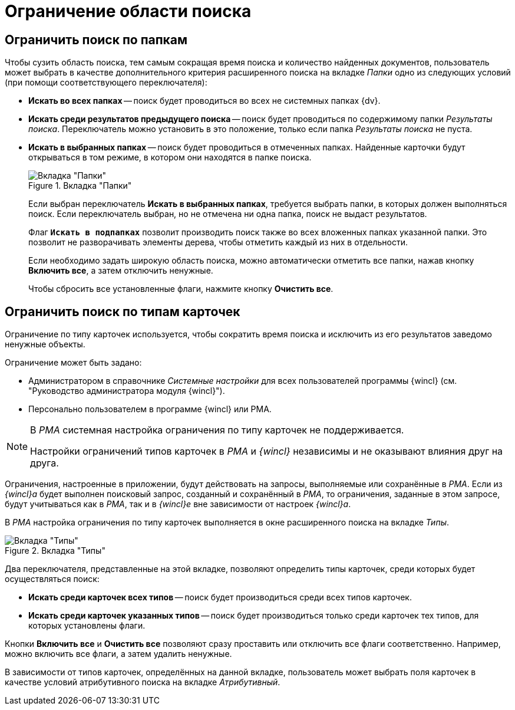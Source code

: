 = Ограничение области поиска

== Ограничить поиск по папкам

Чтобы сузить область поиска, тем самым сокращая время поиска и количество найденных документов, пользователь может выбрать в качестве дополнительного критерия расширенного поиска на вкладке _Папки_ одно из следующих условий (при помощи соответствующего переключателя):

* *Искать во всех папках* -- поиск будет проводиться во всех не системных папках {dv}.
* *Искать среди результатов предыдущего поиска* -- поиск будет проводиться по содержимому папки _Результаты поиска_. Переключатель можно установить в это положение, только если папка _Результаты поиска_ не пуста.
* *Искать в выбранных папках* -- поиск будет проводиться в отмеченных папках. Найденные карточки будут открываться в том режиме, в котором они находятся в папке поиска.
+
.Вкладка "Папки"
image::search-folders.png[Вкладка "Папки"]
+
****
Если выбран переключатель *Искать в выбранных папках*, требуется выбрать папки, в которых должен выполняться поиск. Если переключатель выбран, но не отмечена ни одна папка, поиск не выдаст результатов.

Флаг `*Искать в подпапках*` позволит производить поиск также во всех вложенных папках указанной папки. Это позволит не разворачивать элементы дерева, чтобы отметить каждый из них в отдельности.

Если необходимо задать широкую область поиска, можно автоматически отметить все папки, нажав кнопку *Включить все*, а затем отключить ненужные.

Чтобы сбросить все установленные флаги, нажмите кнопку *Очистить все*.
****

== Ограничить поиск по типам карточек

Ограничение по типу карточек используется, чтобы сократить время поиска и исключить из его результатов заведомо ненужные объекты.

.Ограничение может быть задано:
* Администратором в справочнике _Системные настройки_ для всех пользователей программы {wincl} (см. "Руководство администратора модуля {wincl}").
* Персонально пользователем в программе {wincl} или РМА.

[NOTE]
====
В _РМА_ системная настройка ограничения по типу карточек не поддерживается.

Настройки ограничений типов карточек в _РМА_ и _{wincl}_ независимы и не оказывают влияния друг на друга.
====

Ограничения, настроенные в приложении, будут действовать на запросы, выполняемые или сохранённые в _РМА_. Если из _{wincl}а_ будет выполнен поисковый запрос, созданный и сохранённый в _РМА_, то ограничения, заданные в этом запросе, будут учитываться как в _РМА_, так и в _{wincl}е_ вне зависимости от настроек _{wincl}а_.

В _РМА_ настройка ограничения по типу карточек выполняется в окне расширенного поиска на вкладке _Типы_.

.Вкладка "Типы"
image::search-card-types.png[Вкладка "Типы"]

Два переключателя, представленные на этой вкладке, позволяют определить типы карточек, среди которых будет осуществляться поиск:

* *Искать среди карточек всех типов* -- поиск будет производиться среди всех типов карточек.
* *Искать среди карточек указанных типов* -- поиск будет производиться только среди карточек тех типов, для которых установлены флаги.

Кнопки *Включить все* и *Очистить все* позволяют сразу проставить или отключить все флаги соответственно. Например, можно включить все флаги, а затем удалить ненужные.

В зависимости от типов карточек, определённых на данной вкладке, пользователь может выбрать поля карточек в качестве условий атрибутивного поиска на вкладке _Атрибутивный_.
